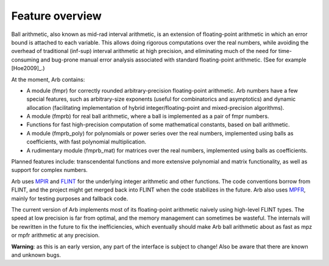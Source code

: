 Feature overview
===============================================================================

Ball arithmetic, also known as mid-rad interval arithmetic, is an
extension of floating-point arithmetic in which an error bound is
attached to each variable. This allows doing rigorous computations
over the real numbers, while avoiding the overhead of
traditional (inf-sup) interval arithmetic at high precision,
and eliminating much of the need for time-consuming
and bug-prone manual error analysis associated with
standard floating-point arithmetic. (See for example [Hoe2009]_.)

At the moment, Arb contains:

* A module (fmpr) for correctly rounded arbitrary-precision
  floating-point arithmetic. Arb numbers have a few special features, such
  as arbitrary-size exponents (useful for combinatorics and asymptotics) and
  dynamic allocation (facilitating implementation of hybrid
  integer/floating-point and mixed-precision algorithms).

* A module (fmprb) for real ball arithmetic, where a ball is
  implemented as a pair of fmpr numbers.

* Functions for fast high-precision computation of some mathematical constants,
  based on ball arithmetic.

* A module (fmprb_poly) for polynomials or power series over the real numbers,
  implemented using balls as coefficients, with fast polynomial multiplication.

* A rudimentary module (fmprb_mat) for matrices over the real numbers,
  implemented using balls as coefficients.

Planned features include: transcendental functions and more extensive
polynomial and matrix functionality, as well as support for complex numbers.

Arb uses `MPIR <http://mpir.org>`_ and `FLINT <http://flintlib.org/>`_
for the underlying integer arithmetic and other functions.
The code conventions borrow from FLINT, and the project might get
merged back into FLINT when the code stabilizes in the future.
Arb also uses `MPFR <http://mpfr.org/>`_, mainly for testing purposes
and fallback code.

The current version of Arb implements most of its floating-point arithmetic
naively using high-level FLINT types. The speed at low precision is far from
optimal, and the memory management can sometimes be wasteful. The internals
will be rewritten in the future to fix the inefficiencies,
which eventually should make Arb ball arithmetic about as fast as mpz or mpfr arithmetic at any precision.

**Warning**: as this is an early version, any part of the interface is
subject to change! Also be aware that there are known and unknown bugs.
